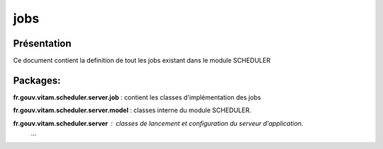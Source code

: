 jobs
###########

Présentation
************

Ce document contient la definition de tout les jobs existant dans le module SCHEDULER

Packages:
*********

**fr.gouv.vitam.scheduler.server.job** : contient les classes d'implémentation des jobs

**fr.gouv.vitam.scheduler.server.model** : classes interne du module SCHEDULER.

**fr.gouv.vitam.scheduler.server** : classes de lancement et configuration du serveur d'application.
     ...